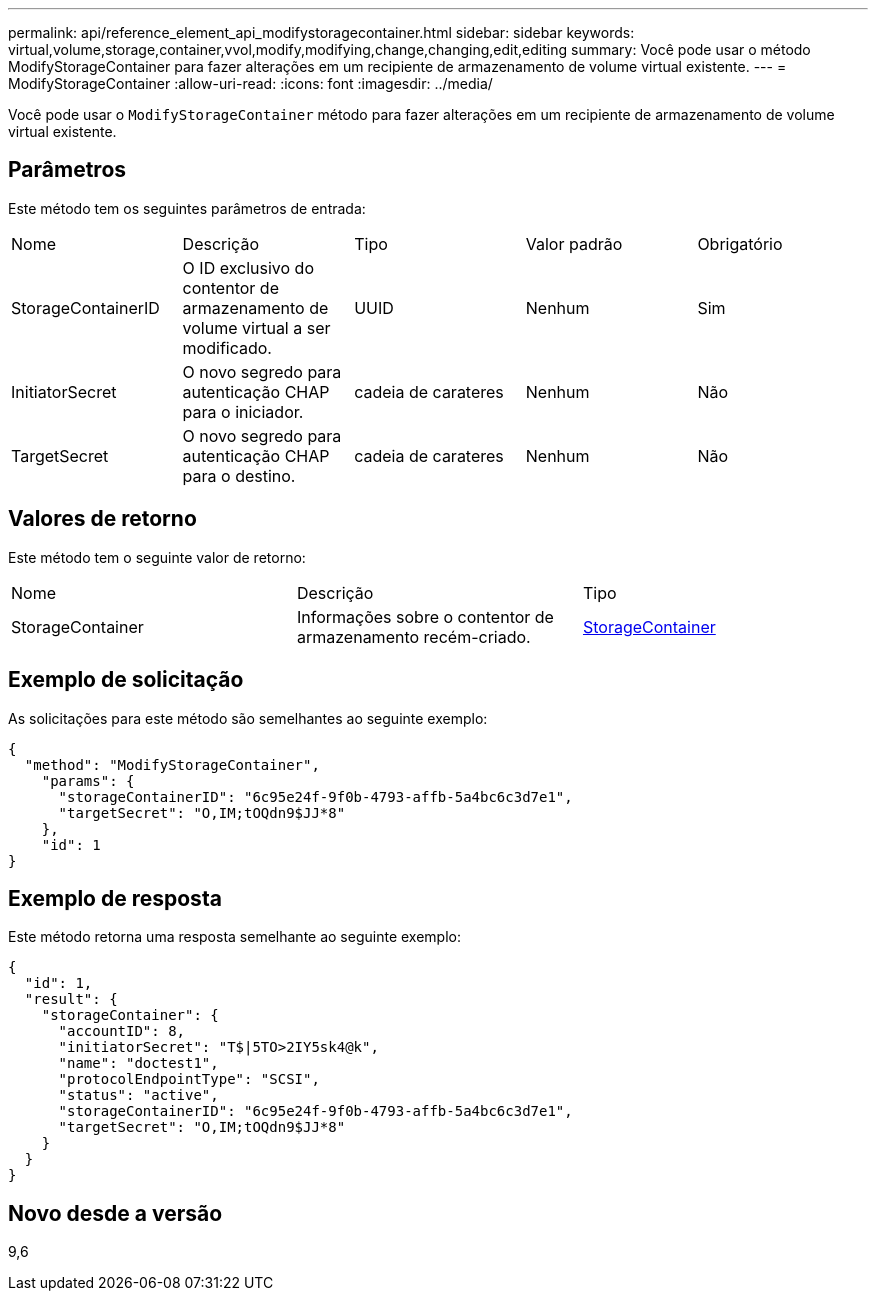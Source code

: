 ---
permalink: api/reference_element_api_modifystoragecontainer.html 
sidebar: sidebar 
keywords: virtual,volume,storage,container,vvol,modify,modifying,change,changing,edit,editing 
summary: Você pode usar o método ModifyStorageContainer para fazer alterações em um recipiente de armazenamento de volume virtual existente. 
---
= ModifyStorageContainer
:allow-uri-read: 
:icons: font
:imagesdir: ../media/


[role="lead"]
Você pode usar o `ModifyStorageContainer` método para fazer alterações em um recipiente de armazenamento de volume virtual existente.



== Parâmetros

Este método tem os seguintes parâmetros de entrada:

|===


| Nome | Descrição | Tipo | Valor padrão | Obrigatório 


 a| 
StorageContainerID
 a| 
O ID exclusivo do contentor de armazenamento de volume virtual a ser modificado.
 a| 
UUID
 a| 
Nenhum
 a| 
Sim



 a| 
InitiatorSecret
 a| 
O novo segredo para autenticação CHAP para o iniciador.
 a| 
cadeia de carateres
 a| 
Nenhum
 a| 
Não



 a| 
TargetSecret
 a| 
O novo segredo para autenticação CHAP para o destino.
 a| 
cadeia de carateres
 a| 
Nenhum
 a| 
Não

|===


== Valores de retorno

Este método tem o seguinte valor de retorno:

|===


| Nome | Descrição | Tipo 


 a| 
StorageContainer
 a| 
Informações sobre o contentor de armazenamento recém-criado.
 a| 
xref:reference_element_api_storagecontainer.adoc[StorageContainer]

|===


== Exemplo de solicitação

As solicitações para este método são semelhantes ao seguinte exemplo:

[listing]
----
{
  "method": "ModifyStorageContainer",
    "params": {
      "storageContainerID": "6c95e24f-9f0b-4793-affb-5a4bc6c3d7e1",
      "targetSecret": "O,IM;tOQdn9$JJ*8"
    },
    "id": 1
}
----


== Exemplo de resposta

Este método retorna uma resposta semelhante ao seguinte exemplo:

[listing]
----
{
  "id": 1,
  "result": {
    "storageContainer": {
      "accountID": 8,
      "initiatorSecret": "T$|5TO>2IY5sk4@k",
      "name": "doctest1",
      "protocolEndpointType": "SCSI",
      "status": "active",
      "storageContainerID": "6c95e24f-9f0b-4793-affb-5a4bc6c3d7e1",
      "targetSecret": "O,IM;tOQdn9$JJ*8"
    }
  }
}
----


== Novo desde a versão

9,6
